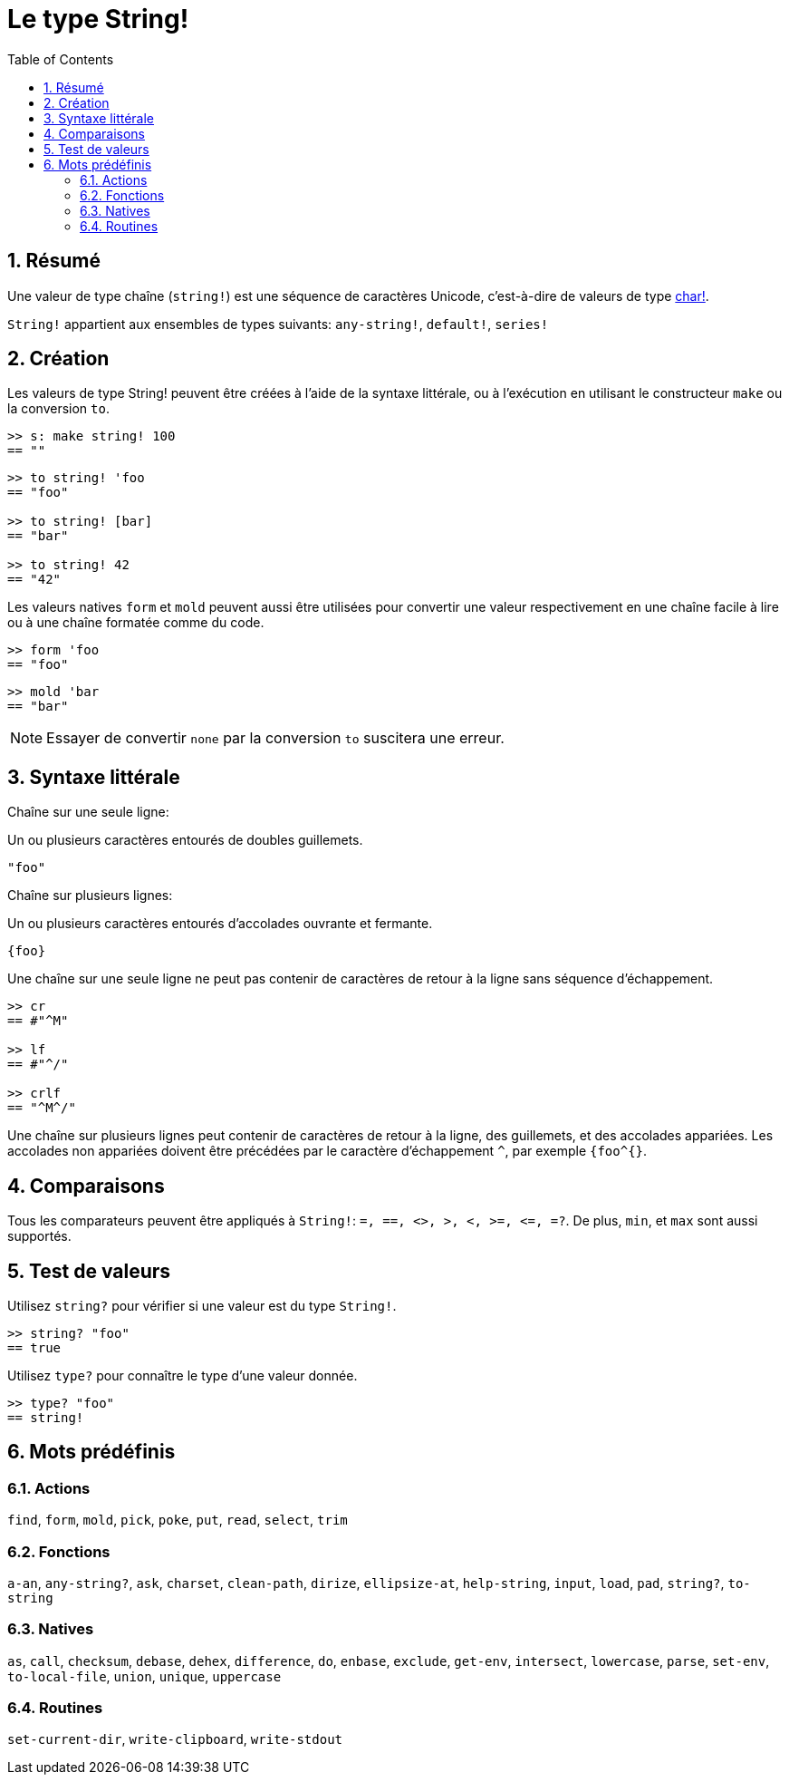 = Le type String!
:toc:
:numbered:


== Résumé

Une valeur de type chaîne (`string!`) est une séquence de caractères Unicode, c'est-à-dire de valeurs de type link:char.adoc[char!].

`String!` appartient aux ensembles de types suivants: `any-string!`, `default!`, `series!`

== Création

Les valeurs de type String! peuvent être créées à l'aide de la syntaxe littérale, ou à l'exécution en utilisant le constructeur `make` ou la conversion `to`.

```red
>> s: make string! 100
== ""
```

```red
>> to string! 'foo
== "foo"

>> to string! [bar]
== "bar"

>> to string! 42
== "42"
```

Les valeurs natives `form` et `mold` peuvent aussi être utilisées pour convertir une valeur respectivement en une chaîne facile à lire ou à une chaîne formatée comme du code.

```red
>> form 'foo
== "foo"
```

```red
>> mold 'bar
== "bar"
```

[NOTE, caption=Note]

Essayer de convertir `none` par la conversion `to` suscitera une erreur.

== Syntaxe littérale

Chaîne sur une seule ligne:

Un ou plusieurs caractères entourés de doubles guillemets.

`"foo"`

Chaîne sur plusieurs lignes:

Un ou plusieurs caractères entourés d'accolades ouvrante et fermante.

`{foo}` 

Une chaîne sur une seule ligne ne peut pas contenir de caractères de retour à la ligne sans séquence d'échappement.

```red
>> cr
== #"^M"

>> lf
== #"^/"

>> crlf
== "^M^/"
```

Une chaîne sur plusieurs lignes peut contenir de caractères de retour à la ligne, des guillemets, et des accolades appariées. Les accolades non appariées doivent être précédées par le caractère d'échappement `^`, par exemple `{foo^{}`.

== Comparaisons

Tous les comparateurs peuvent être appliqués à `String!`: `=, ==, <>, >, <, >=, &lt;=, =?`. De plus, `min`, et `max` sont aussi supportés.


== Test de valeurs

Utilisez `string?` pour vérifier si une valeur est du type `String!`.

```red
>> string? "foo"
== true
```

Utilisez `type?` pour connaître le type d'une valeur donnée.

```red
>> type? "foo"
== string!
```

== Mots prédéfinis

=== Actions

`find`, `form`, `mold`, `pick`, `poke`, `put`, `read`, `select`, `trim`

=== Fonctions

`a-an`, `any-string?`, `ask`, `charset`, `clean-path`, `dirize`, `ellipsize-at`, `help-string`, `input`, `load`, `pad`, `string?`, `to-string`

=== Natives

`as`, `call`, `checksum`, `debase`, `dehex`, `difference`, `do`, `enbase`, `exclude`, `get-env`, `intersect`, `lowercase`, `parse`, `set-env`, `to-local-file`, `union`, `unique`, `uppercase`

=== Routines

`set-current-dir`, `write-clipboard`, `write-stdout`